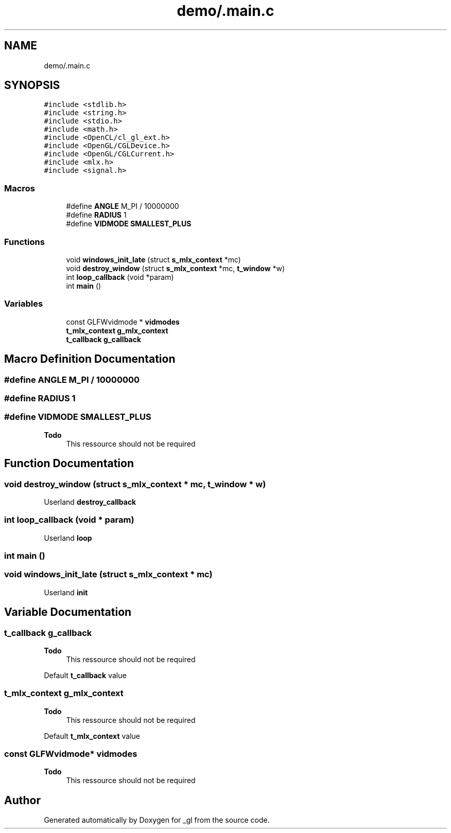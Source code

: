 .TH "demo/.main.c" 3 "Thu Oct 12 2017" "Version 0.0.1" "_gl" \" -*- nroff -*-
.ad l
.nh
.SH NAME
demo/.main.c
.SH SYNOPSIS
.br
.PP
\fC#include <stdlib\&.h>\fP
.br
\fC#include <string\&.h>\fP
.br
\fC#include <stdio\&.h>\fP
.br
\fC#include <math\&.h>\fP
.br
\fC#include <OpenCL/cl_gl_ext\&.h>\fP
.br
\fC#include <OpenGL/CGLDevice\&.h>\fP
.br
\fC#include <OpenGL/CGLCurrent\&.h>\fP
.br
\fC#include <mlx\&.h>\fP
.br
\fC#include <signal\&.h>\fP
.br

.SS "Macros"

.in +1c
.ti -1c
.RI "#define \fBANGLE\fP   M_PI / 10000000"
.br
.ti -1c
.RI "#define \fBRADIUS\fP   1"
.br
.ti -1c
.RI "#define \fBVIDMODE\fP   \fBSMALLEST_PLUS\fP"
.br
.in -1c
.SS "Functions"

.in +1c
.ti -1c
.RI "void \fBwindows_init_late\fP (struct \fBs_mlx_context\fP *mc)"
.br
.ti -1c
.RI "void \fBdestroy_window\fP (struct \fBs_mlx_context\fP *mc, \fBt_window\fP *w)"
.br
.ti -1c
.RI "int \fBloop_callback\fP (void *param)"
.br
.ti -1c
.RI "int \fBmain\fP ()"
.br
.in -1c
.SS "Variables"

.in +1c
.ti -1c
.RI "const GLFWvidmode * \fBvidmodes\fP"
.br
.ti -1c
.RI "\fBt_mlx_context\fP \fBg_mlx_context\fP"
.br
.ti -1c
.RI "\fBt_callback\fP \fBg_callback\fP"
.br
.in -1c
.SH "Macro Definition Documentation"
.PP 
.SS "#define ANGLE   M_PI / 10000000"

.SS "#define RADIUS   1"

.SS "#define VIDMODE   \fBSMALLEST_PLUS\fP"

.PP
\fBTodo\fP
.RS 4
This ressource should not be required 
.RE
.PP

.SH "Function Documentation"
.PP 
.SS "void destroy_window (struct \fBs_mlx_context\fP * mc, \fBt_window\fP * w)"
Userland \fBdestroy_callback\fP 
.SS "int loop_callback (void * param)"
Userland \fBloop\fP 
.SS "int main ()"

.SS "void windows_init_late (struct \fBs_mlx_context\fP * mc)"
Userland \fBinit\fP 
.SH "Variable Documentation"
.PP 
.SS "\fBt_callback\fP g_callback"

.PP
\fBTodo\fP
.RS 4
This ressource should not be required 
.RE
.PP
.PP
Default \fBt_callback\fP value 
.SS "\fBt_mlx_context\fP g_mlx_context"

.PP
\fBTodo\fP
.RS 4
This ressource should not be required 
.RE
.PP
.PP
Default \fBt_mlx_context\fP value 
.SS "const GLFWvidmode* vidmodes"

.PP
\fBTodo\fP
.RS 4
This ressource should not be required 
.RE
.PP

.SH "Author"
.PP 
Generated automatically by Doxygen for _gl from the source code\&.
